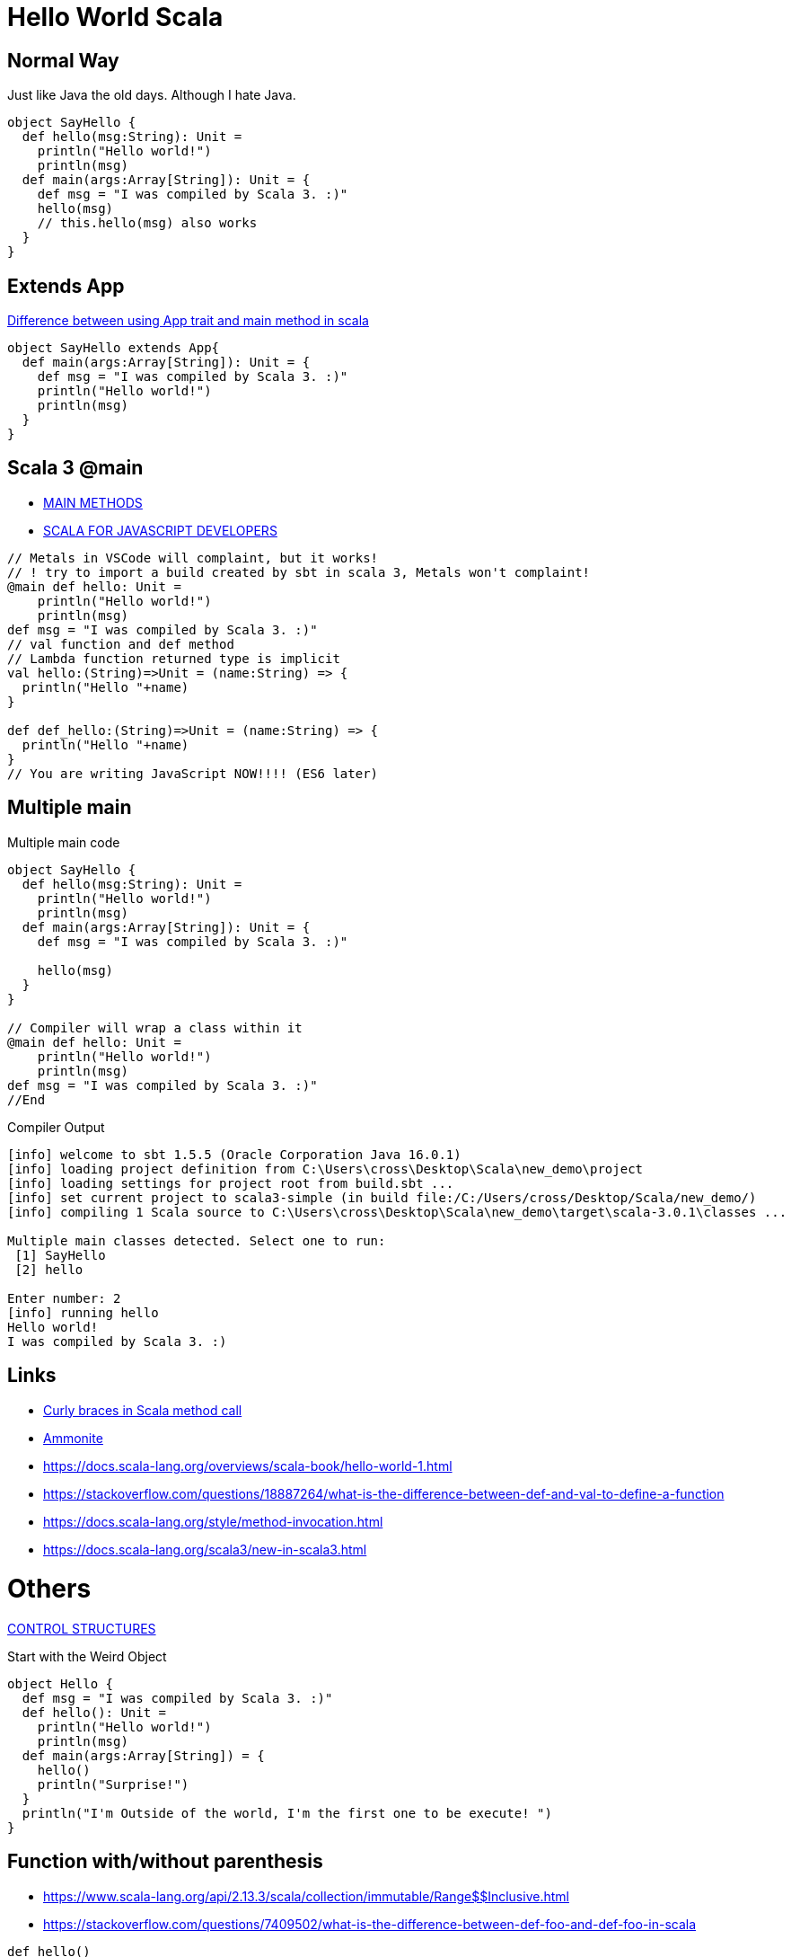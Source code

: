 = Hello World Scala

== Normal Way
Just like Java the old days. Although I hate Java. 

[source,scala]
----
object SayHello {
  def hello(msg:String): Unit = 
    println("Hello world!")
    println(msg)
  def main(args:Array[String]): Unit = {
    def msg = "I was compiled by Scala 3. :)"
    hello(msg)
    // this.hello(msg) also works
  }
}
----
== Extends App
https://stackoverflow.com/questions/11667630/difference-between-using-app-trait-and-main-method-in-scala[Difference between using App trait and main method in scala]
[source,scala]
----
object SayHello extends App{
  def main(args:Array[String]): Unit = {
    def msg = "I was compiled by Scala 3. :)"
    println("Hello world!")
    println(msg)
  }
}
----

== Scala 3 @main

- https://docs.scala-lang.org/scala3/book/methods-main-methods.html[MAIN METHODS]
- https://docs.scala-lang.org/scala3/book/scala-for-javascript-devs.html[SCALA FOR JAVASCRIPT DEVELOPERS]

[source,scala]
----
// Metals in VSCode will complaint, but it works! 
// ! try to import a build created by sbt in scala 3, Metals won't complaint! 
@main def hello: Unit = 
    println("Hello world!")
    println(msg)
def msg = "I was compiled by Scala 3. :)"
// val function and def method 
// Lambda function returned type is implicit
val hello:(String)=>Unit = (name:String) => {
  println("Hello "+name)
}

def def_hello:(String)=>Unit = (name:String) => {
  println("Hello "+name)
}
// You are writing JavaScript NOW!!!! (ES6 later)
----

== Multiple main

.Multiple main code
[source,scala]
----
object SayHello {
  def hello(msg:String): Unit = 
    println("Hello world!")
    println(msg)
  def main(args:Array[String]): Unit = {
    def msg = "I was compiled by Scala 3. :)"

    hello(msg)
  }
}

// Compiler will wrap a class within it
@main def hello: Unit = 
    println("Hello world!")
    println(msg)
def msg = "I was compiled by Scala 3. :)"
//End
----

.Compiler Output
----
[info] welcome to sbt 1.5.5 (Oracle Corporation Java 16.0.1)
[info] loading project definition from C:\Users\cross\Desktop\Scala\new_demo\project
[info] loading settings for project root from build.sbt ...
[info] set current project to scala3-simple (in build file:/C:/Users/cross/Desktop/Scala/new_demo/)
[info] compiling 1 Scala source to C:\Users\cross\Desktop\Scala\new_demo\target\scala-3.0.1\classes ...

Multiple main classes detected. Select one to run:
 [1] SayHello
 [2] hello

Enter number: 2
[info] running hello
Hello world!
I was compiled by Scala 3. :)
----



== Links
- https://stackoverflow.com/questions/49706714/curly-braces-in-scala-method-call[Curly braces in Scala method call]
- https://ammonite.io/[Ammonite]
- https://docs.scala-lang.org/overviews/scala-book/hello-world-1.html
- https://stackoverflow.com/questions/18887264/what-is-the-difference-between-def-and-val-to-define-a-function
- https://docs.scala-lang.org/style/method-invocation.html
- https://docs.scala-lang.org/scala3/new-in-scala3.html

= Others
https://docs.scala-lang.org/scala3/book/taste-control-structures.html[CONTROL STRUCTURES]

.Start with the Weird Object
[source,scala]
----
object Hello {
  def msg = "I was compiled by Scala 3. :)"
  def hello(): Unit = 
    println("Hello world!")
    println(msg)
  def main(args:Array[String]) = {
    hello()
    println("Surprise!")
  }
  println("I'm Outside of the world, I'm the first one to be execute! ")
}
----

== Function with/without parenthesis
- https://www.scala-lang.org/api/2.13.3/scala/collection/immutable/Range$$Inclusive.html
- https://stackoverflow.com/questions/7409502/what-is-the-difference-between-def-foo-and-def-foo-in-scala
[source,scala]
----
def hello() 
hello 
// [error] method hello in object Hello must be called with () argument 

def hello
hello()
// [error] method hello in object Hello does not take parameters 

// def hello and call hello is okay
// def hello() and call hello() is okay as well

// How do we separate method and property? 

(1 to 10).toList()
// missing argument for parameter n of method apply in trait LinearSeqOps: (n: Int): Int
(1 to 10).toList
// val res5: List[Int] = List(1, 2, 3, 4, 5, 6, 7, 8, 9, 10)

('a' to 'd').toList
// val res8: List[Char] = List(a, b, c, d) 
// It's a good iterator
// Actually, it's just an ascii convertor
----

== Indentation
- https://docs.scala-lang.org/scala3/reference/other-new-features/indentation.html

== Control Flow
- https://docs.scala-lang.org/scala3/reference/other-new-features/indentation.html
- https://docs.scala-lang.org/scala3/book/taste-control-structures.html

[source,scala]

=== for loop
.Scala 2 C style
[source,scala]
----
for (i <- 1 to 10 if (i > 5) ) {println(i)}
----

.Scala 3 omit brace and parenthesis
[source,scala]
----
for i <- 1 to 10 if i > 5 do println(i)
----

=== if statement in a expression
.Scala 3 one line
[source,scala]
----
val greater = if 5>10 || 1+1==2  then 50 else 30 //omit () and add "then" keyword
val greater = if (5>10 || 1+1==2) 50 else 30 // scala 2 you can't omit () 
----
That's amazing. Here's a longer version
[source,scala]
----
val greater = (()=>{
  if (5>10 || 1+1==2){
    50 
    // You can't return it explicitly
    // return outside method definition
  } else {
    30
  }
}) ()
----
Surprisingly, the similarity between Javascript and Scala is small in this expression. 

[source,javascript]
----
// you have to put you function in parenthesis, don't forget add parenthesis at last! 
const greater = (()=>{
  if (5>10 || 1+1==2){
    return 50
  } else {
    return 30
  }
}) ()
greater // and you have to call it to assign value the value (evaluate it) lazy evaluation? 
----

But it's surprisingly natural in lisp (clojure)
[source,clojure]
----
(def greater (if (or (> 5 10) (= (+ 1 1) 2)) 50 30))
----

.test if a number (10) is an even
[source,scala]
-----
var test = ((i:Int) => i%2 == 0)(10) //true
-----
=== Try/catch
[source,scala]
----
def toInt(str:String):Int={
  try{
    str.toInt
  }catch{
    // The last case _ is a “catch all” case for any other possible Int values. Cases are also called alternatives.
    // The default parameter is err already. 
    // err match { case ...}
    case _ : Throwable => 0
  }
}
----

=== Loop for/yield

https://stackoverflow.com/questions/50398630/what-is-the-use-of-yield-in-scala-over-map

for each member of seq(list), return the expression of yield, and then put it back. Basically it's a map. 

.for/yield in scala
[source,scala]
----
scala> for (i <- 1 to 5) yield i
// res0: scala.collection.immutable.IndexedSeq[Int] = Vector(1, 2, 3, 4, 5)
scala> for (i <- 1 to 5) yield i * 2
// res1: scala.collection.immutable.IndexedSeq[Int] = Vector(2, 4, 6, 8, 10)

// some functions in yield
def my_int_map[A](f:(Int)=>A,seq:Seq[Int]):Seq[A] = {
  for x <- seq yield f(x)
}
def my_generic_map[A,B](f:(B)=>A,seq:Seq[B]):Seq[A] = {
  for x <- seq yield f(x)
}
def my_generic_filter[A,B](f:(B)=>Boolean,seq:Seq[B]):Seq[B] = {
  for x <- seq if f(x) == true yield x
}
def filter_and_map[A,B](f_filter:(B)=>Boolean,f_map:(B)=>A,seq:Seq[B]) = {
  for x <- seq if f_filter(x) == true yield f_map(x)
}

// scala> filter_and_map((_:Int) > 2, (_:Int) * 2, List(-1,-2,-3,5,3,2))
// val res1: Seq[Int] = List(10, 6)
----


== Anonymous function
You must *ANNOTATE* THE TYPE of low dash (input parameter)

.like clojure
[source,scala]
----
filter_and_map((_:Int) > 2, (_:Int) * 2, List(-1,-2,-3,5,3,2))
----

.like javascript (arrow function)
[source,scala]
----
filter_and_map((x:Int)=> x > 2, (x:Int)=> x * 2, List(-1,-2,-3,5,3,2))
----

See <<Call by name>> and https://stackoverflow.com/questions/4386127/what-is-the-formal-difference-in-scala-between-braces-and-parentheses-and-when[What is the formal difference in Scala between braces and parentheses, and when should they be used?]


.function in bracket
[source,scala]
----
// def timer[A](f: => A): (A, Double)
timer((()=>1)())
// val res5: (Int, Double) = (1,0.01039)
timer{1}
// val res6: (Int, Double) = (1,8.3E-4)

timer{println("fuck")}
// fuck
// val res8: (Unit, Double) = ((),0.04058)

timer(println("fuck"))
// fuck
// val res9: (Unit, Double) = ((),0.03641)

timer((()=>println("fuck"))())
// fuck
// val res10: (Unit, Double) = ((),0.04276)
----

== Omit Braces and Parenthesis
- https://docs.scala-lang.org/scala3/reference/other-new-features/control-syntax.html
- https://stackoverflow.com/questions/1181533/what-are-the-precise-rules-for-when-you-can-omit-parenthesis-dots-braces-f

== implicit return
- https://stackoverflow.com/questions/12560463/return-in-scala



[quote]
It's not as simple as just omitting the return keyword. In Scala, if there is no return then the last expression is taken to be the return value. So, if the last expression is what you want to return, then you can omit the return keyword. But if what you want to return is not the last expression, then Scala will not know that you wanted to return it.

== Functional Programming
FP, series of expressions; Expression-Oriented Programming. (EOP)

[source,java]
-----
order.calculateTax()
order.updatePrices()
-----

They are statements because they don't have a return value. only executed for their side effects. 


[source,scala]
-----
val tax = calculateTax(order)
val price = calculatePrice(order)
-----
=== Unix Pipe
Writing FP as being lick writing Unix pipeline commands.

- Data stays at rest unless moved by a process
- Processes cannot consume or create data
- Must have a least one input data flow 
- Must have at least one output data flow

> avoiding black holes and miracles

=== Function composition
[source,scala]
----
def combine[A,B,C] (f1: A=>B, f2: B=>C): A => C = f1 andThen f2
----

https://clojuredocs.org/clojure.core/comp

=== Identity function
[source,scala]
----
def identity[A] (f: A) = f
----

=== List and recursion
- https://stackoverflow.com/questions/41346590/lists-in-scala-plus-colon-vs-double-colon-vs
- https://www.scala-lang.org/api/current/scala/collection/immutable/List.html#+:(elem:A):List[A]
- https://clojuredocs.org/clojure.core/rest

.The custom sum function
[source,scala]
----
// val test = 1 :: 2 :: 3 :: Nil
// test.head == 1
// test.tail == List(2,3)
def sum_recursion(list: List[Int]): Int = {
  // the sum of a list is the sum of the head elem + the sum of the tail elems

  // pattern matching is popular in recursion

  // Nil == List() (empty List)
  list match
    case Nil => 0
    // case List() => 0
    case head :: tail => head + sum_recursion(tail)
    // case x :: xs => x + sum(xs) is more commonly used
    // x is for one instance and xs stand for more x! 
    // this patten matching is just like 
    // rest in clojure
}
----

[source,clojure]
----
(defn sum_recursion
  "it's a recursion version of sum"
  [list]
  (case list
    [] 0
    ;; the default behavior is no test condition
    ;; which is different from (cond)
    ;; which uses :else keyword
    (+ (first list) (sum_recursion (rest list)))))

;; a clear way to use let
(defn sum_recursion
  "it's a recursion version of sum"
  [list]
  (let [x (first list)
        xs (rest list)]
  ;; maybe
  ;; (let [ [x & xs] list ] ...)
  (case list
    [] 0
    (+ x (sum_recursion xs)))))
----
=== Tail recursion
[source,scala]
----
// code won't compile unless it's a tail recursion
// Cannot rewrite recursive call: it is not in tail position
@tailrec
def sum_acc(list: List[Int],acc:Int): Int = {
  list match
    case Nil => 0
    case x :: xs => sum_acc(xs, acc + x)
}
// use this as public api
// "0" in here just a "seed" value
def sum_tail_recursion(list: List[Int]): Int = sum_acc(list, 0)
----

.Alias for prepended (add (something) to the beginning of something else)
[source,scala]
----
final def +:[B >: A](elem: B): List[B]
----

.Alias for prepended
[source,scala]
----
final def +:[B >: A](elem: B): List[B]
----

[source, scala]
----
val list = List(1,2,3)

// list con ends with "Nil"
val list = 1 :: 2 :: 3 :: Nil
----

== Map (hashmap) in Scala

[source,scala]
----
val a_example_of_map = Map(
  "a" -> 42
)
//equals
val a_example_of_map_2 = Map(
  ("a",42)
)
// Type is Map[String,Int]
// of course you can be crazy
----

https://medium.com/front-end-weekly/es6-map-vs-object-what-and-when-b80621932373[ES6 — Map vs Object — What and when?]
[source,js]
----
const a_example_of_map = {
  "a" : 42
} // Strictly, it's a Javascript Object
----
[source,scala]
----
val functions = Map(
  ("2x",(x:Int)=>x*2),
  ("3x",(x:Int)=>x*3)
)
// Type is Map[String,Int=>Int]
// functions("3x")(9) = 27
----

== def is not val

[source,scala]
----
def triple(x:Int)=x*3
val x3 = (x:Int) = x*3
----

== Polymorphism

[source,scala]
----
object StringTools {
  def toHexStr (num:Int) = {
    "%02x".formatted(num)
  }
  def toHexStr (str:String):Array[String] = {
    str.getBytes().map(num=>if(num < 0xff) "%02x".formatted(num) else "ff")
  }
  def toHexStr (coll:Seq[Int]):Seq[String] = {
    coll.map(num=>if(num < 0xff) "%02x".formatted(num) else "ff")
  }
  def calculateNmeaChecksum (str:String):Int = {
    str.getBytes().reduce((x:Byte,y:Byte)=>(x^y).toByte).toInt
  }
  def main(args:Array[String]) = {
    val msg = "GPDTM,W84,,0.0,N,0.0,E,0.0,W84"
    println(toHexStr(calculateNmeaChecksum(msg)))
  }
}
----

.clojure version (multimethod)
[source,clojure]
----
;; NMEA checksum
;; no star, no dollar sign, sum all the character between
(def msg "$GPDTM,W84,,0.0,N,0.0,E,0.0,W84*6F")
(def msg_nocs "GPDTM,W84,,0.0,N,0.0,E,0.0,W84")

(def msg_no_checksum (drop 1 (drop-last 3 (.getBytes msg))))
(apply str (map #(char %) msg_no_checksum))

;; you can use keywords as well
;; that's :number, :coll, :string
;; However it's not clojure standard
(defn is_what
  "know what the type of x is"
  [x](cond
       (number? x) :number
       (coll? x) :coll
       (string? x) :string
       :else :error))
(defmulti toHexStr is_what)
(defmethod toHexStr :string
  [str] (map #(format "%02x" %) (.getBytes str)))
(defmethod toHexStr :number
  [num] (format "%02x" num))
(defmethod toHexStr :coll
  [collection] (map #(format "%02x" %) collection))

(toHexStr 64)
(toHexStr "number")
(toHexStr [99,31,89])

;; cal checksum
(defn calChecksum
  "cal checksum from bytes"
  ;; [bytes](let[total (reduce + bytes)] (+ (bit-and 0xff total) (bit-shift-right total 8)))
  [bytes] (let [total (reduce bit-xor bytes)] (bit-and 0xff total)))
----
.clojure function overload
[source,clojure]
----
(defn my_waifu
  "When you want to greet someone and introduce your waifus
   you can use this function. "
  ([name] (str "Hi " name "."))
  ([name & my_rest_waifu]
   (str "Hi " name ". Here "
        (if (single? my_rest_waifu)
          (str "is my waifu " (last my_rest_waifu) ". ")
          (str "are my waifus " (clojure.string/join ", " (drop-last my_rest_waifu)) " and " (last my_rest_waifu) ". ")
      ;;  (str (apply str (map (fn [waifu] (str waifu ", ")) (drop-last my_rest_waifu))) " and " (last my_rest_waifu) ". ")
          ))))
(my_waifu "tanaka" "fubuki" "sendai" "Akibahara" "nobody knowing what she called")
(my_waifu "tanaka")
(my_waifu "tanaka" "fubuki")
----

== Generic
https://docs.scala-lang.org/tour/polymorphic-methods.html

See examples in <<Loop for/yield>>

== Call by name

- https://en.wikipedia.org/wiki/Evaluation_strategy
- https://docs.scala-lang.org/tour/by-name-parameters.html[By-name parameters]
- https://stackoverflow.com/questions/4543228/whats-the-difference-between-and-unit

By-name parameters are evaluated every time they are used. They won’t be evaluated at all if they are unused.

https://stackoverflow.com/questions/28876368/scala-by-name-parameter-on-a-anonymous-function

I want a timer like this 
[source,scala]
----
val time = (result,time) = timer(some_function:(I_DON_KNOW_INPUT_TYPE):DON_KNOW_RETURN_TYPE_AS_WELL)
----
How can I achieve this? 
[source,scala]
----
// Notice f:=>A is not legal. It's "f: => A" with a space
// You can say
// def timer[A] = (f: => A) => {...}
// like JavaScript
//// You just can't
// an identifier expected, but '=>' found
// Actually you can

// def timer[A](f: => A): (A, Double) = {
def timer[A]: (=> A) => (A,Double) = (f) => {
  val startTime = System.nanoTime
  val result = f
  val stopTime = System.nanoTime
  val delta = stopTime - startTime
  // return (result,delta/1E7)
  return (result,delta/1E7)
}
----

== Return multiple items
See <<Call by name>>, use tuple

The return signature is `(OutputType1,OutputType2,...)`

== Parameter group
https://en.wikipedia.org/wiki/Currying[Currying]

[source,scala]
----
def add (a:Int)(b:Int)(c:Int) = a + b + c
def add (a:Int,b:Int,c:Int) = a + b + c
----
=== Currying
[source,scala]
----
def f2(a: Int,b: Int) = a + b

def curried_f2 = (f2 _).currie
//equals 
def curried_f2(a: Int)(b: Int) = a + b
// def curried_f2: Int => Int => Int

def wrap (prefix:String, middle:String, suffix:String) = prefix + html + suffix
def wrap_div = wrap("<div>", _:String, "/dev") // low dash:Type is usable in normal function and curried function
wrap("Hello World")
----

https://docs.scala-lang.org/tour/by-name-parameters.html[a custom while loop with by-name parameters]

.a custom while loop
[source,scala]
----
def my_while(f_test: => Boolean) (f_do: => Unit):Unit = {
  if (f_test == true){
    f_do
    my_while(f_test)(f_do) // recursion is just like JUMP in assembly? 
  }
}
----
== implicit parameter/value
When you need to refer to a shared resource serval times. 

[source,scala]
----
implicit val b = true
----

== Default value
[source,scala]
----
def f2 (a:Int = 0, b:Int = 0) = a + b
def f3(a:Int = 0)(b:Int = 0) = a + b
// the second para can refer to the first one
def f4(a:Int = 0)(b:Int = a) = a + b
----


== Bind
Rebinding doesn’t mutate the existing memory location. It reserves new memory and reassigns the symbolic name to the new location.

You should always keep in mind that data is immutable. Once a memory location is occupied with data, it can’t be modified until it’s released. But variables can be rebound, which makes them point to a different memory location. Thus, variables are mutable, but the data they point to is immutable.

If a function has no arguments, you can omit the parentheses in Elixir

Elixir comes with a built-in operator, `|>`, called the _pipeline operator_

= Terminology
- FIP function input parameter
- PAF partially applied function